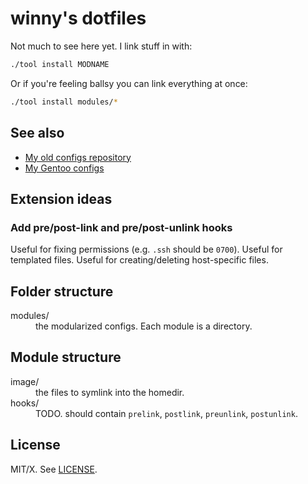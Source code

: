 #+startup: indent
* winny's dotfiles

Not much to see here yet. I link stuff in with:

#+BEGIN_SRC sh
  ./tool install MODNAME
#+END_SRC

Or if you're feeling ballsy you can link everything at once:

#+BEGIN_SRC sh
  ./tool install modules/*
#+END_SRC

** See also

- [[https://github.com/winny-/configs][My old configs repository]]
- [[https://gitlab.com/winny-gentoo-ops][My Gentoo configs]]

** Extension ideas

*** Add pre/post-link and pre/post-unlink hooks

Useful for fixing permissions (e.g. =.ssh= should be =0700=). Useful
for templated files. Useful for creating/deleting host-specific files.

** Folder structure

- modules/ :: the modularized configs. Each module is a directory.

** Module structure

- image/ :: the files to symlink into the homedir.
- hooks/ :: TODO. should contain =prelink=, =postlink=, =preunlink=,
            =postunlink=.

** License

MIT/X. See [[file:LICENSE][LICENSE]].
